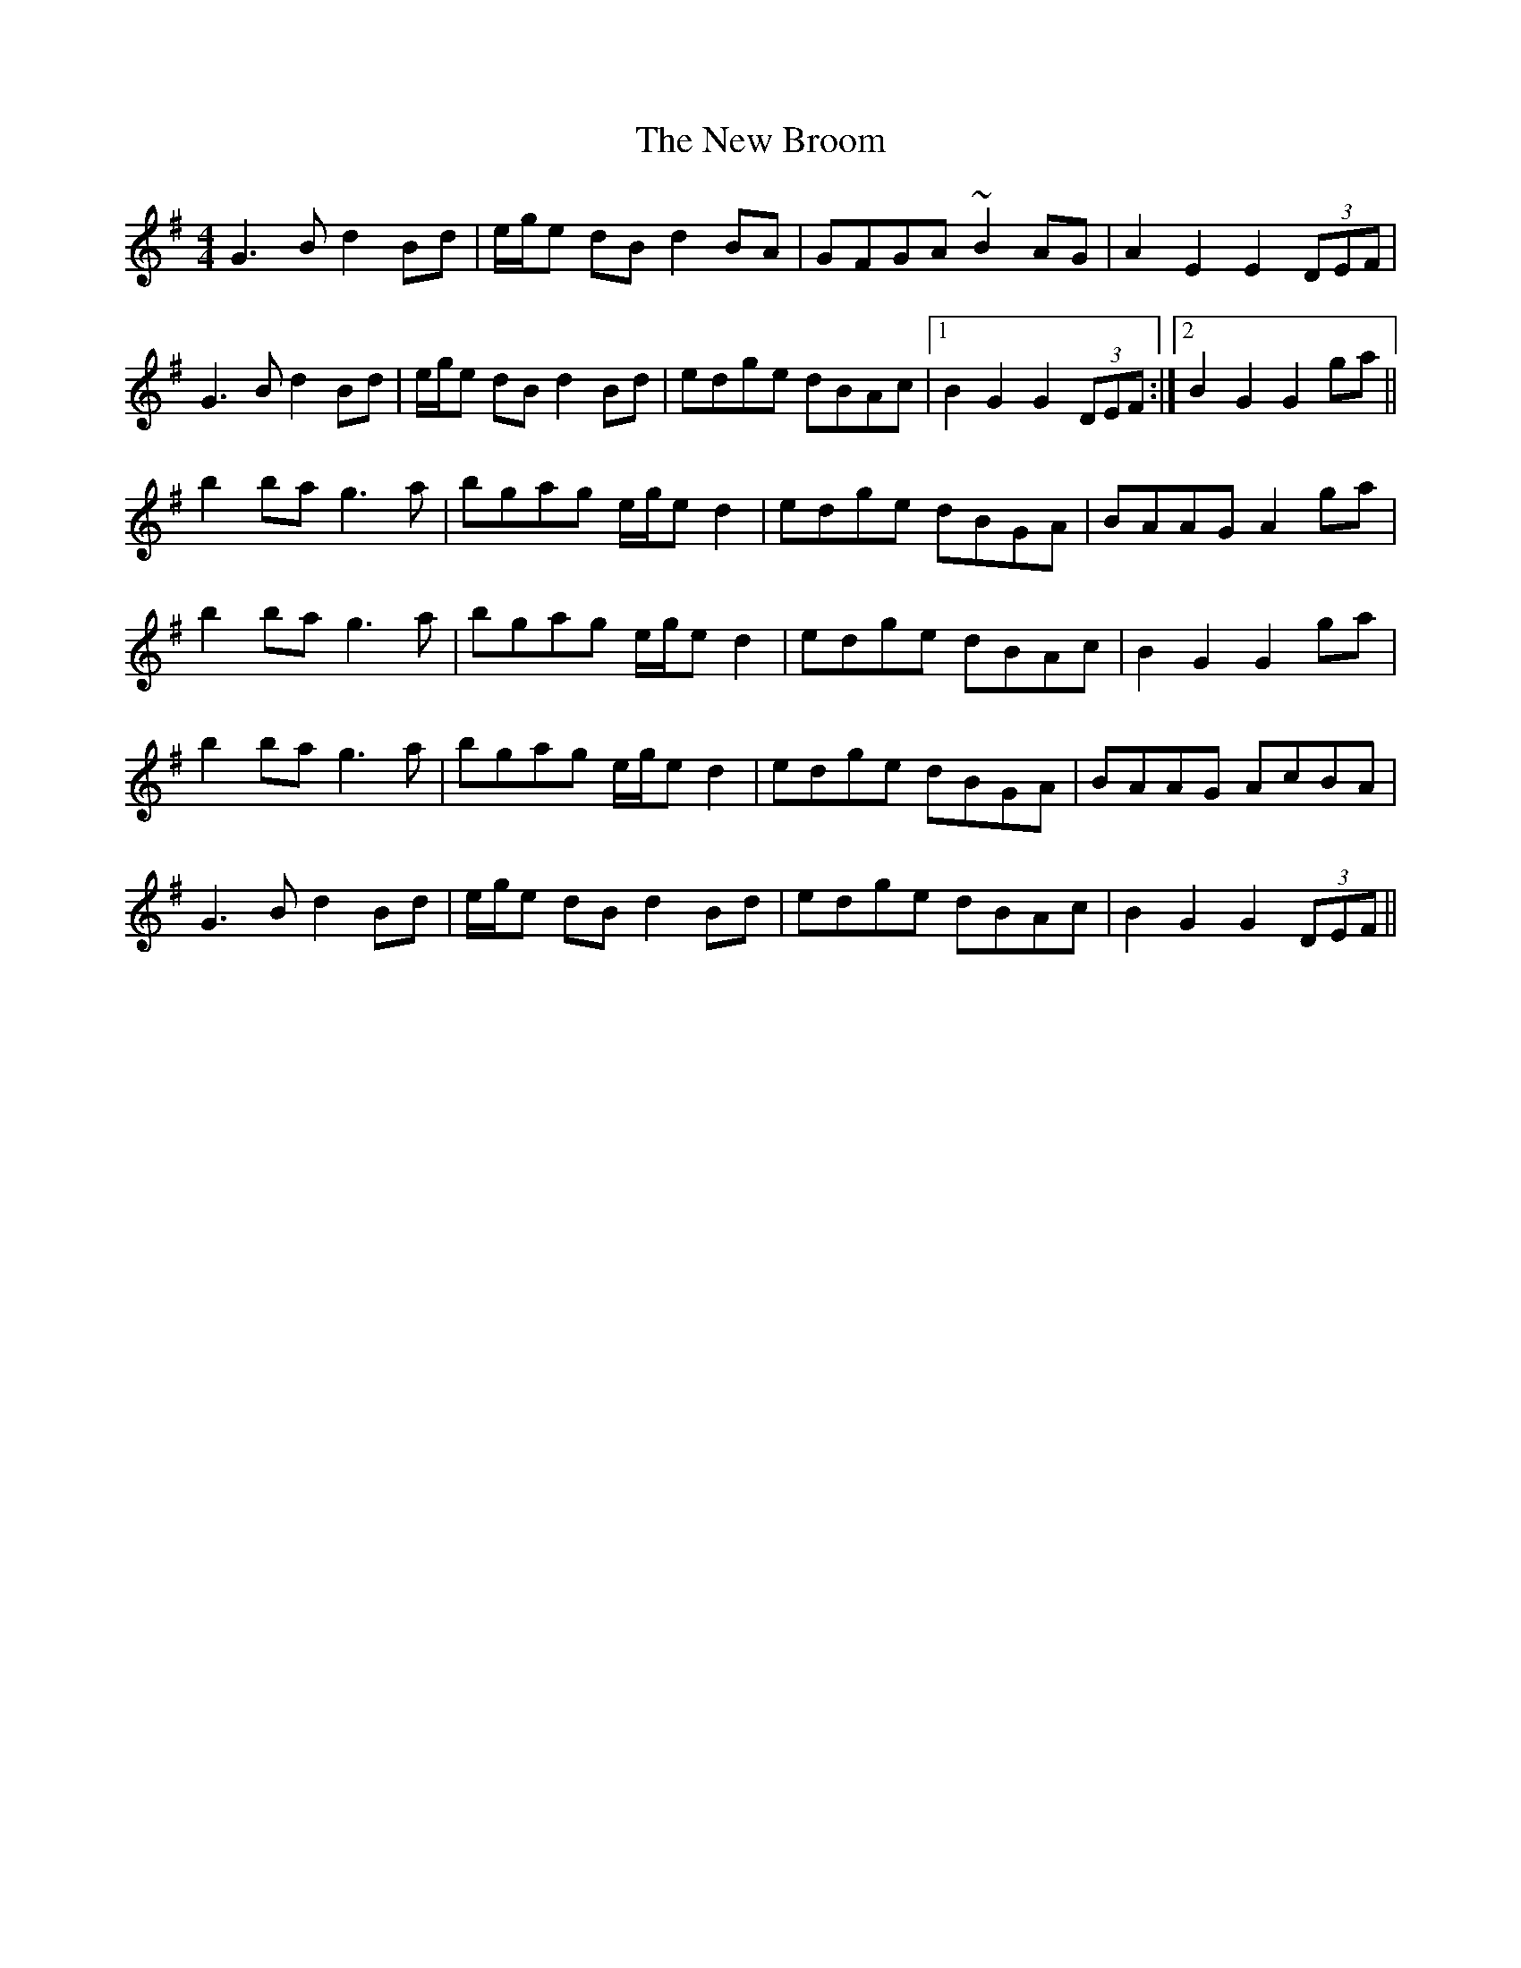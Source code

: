 X: 29177
T: New Broom, The
R: barndance
M: 4/4
K: Gmajor
G3B d2Bd|e/g/e dB d2BA|GFGA ~B2AG|A2E2 E2(3DEF|
G3B d2Bd|e/g/e dB d2Bd|edge dBAc|1 B2G2 G2(3DEF:|2 B2G2 G2ga||
b2ba g3a|bgag e/g/e d2|edge dBGA|BAAG A2ga|
b2ba g3a|bgag e/g/e d2|edge dBAc|B2G2 G2ga|
b2ba g3a|bgag e/g/e d2|edge dBGA|BAAG AcBA|
G3B d2Bd|e/g/e dB d2Bd|edge dBAc|B2G2 G2(3DEF||

